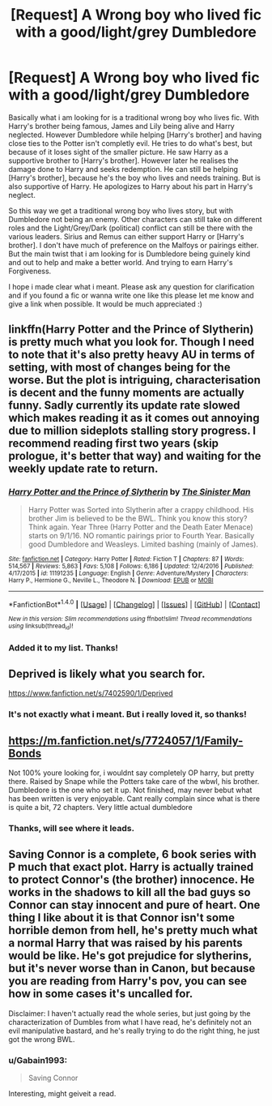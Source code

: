 #+TITLE: [Request] A Wrong boy who lived fic with a good/light/grey Dumbledore

* [Request] A Wrong boy who lived fic with a good/light/grey Dumbledore
:PROPERTIES:
:Author: Gabain1993
:Score: 7
:DateUnix: 1484777684.0
:DateShort: 2017-Jan-19
:FlairText: Request
:END:
Basically what i am looking for is a traditional wrong boy who lives fic. With Harry's brother being famous, James and Lily being alive and Harry neglected. However Dumbledore while helping [Harry's brother] and having close ties to the Potter isn't completly evil. He tries to do what's best, but because of it loses sight of the smaller picture. He saw Harry as a supportive brother to [Harry's brother]. However later he realises the damage done to Harry and seeks redemption. He can still be helping [Harry's brother], because he's the boy who lives and needs training. But is also supportive of Harry. He apologizes to Harry about his part in Harry's neglect.

So this way we get a traditional wrong boy who lives story, but with Dumbledore not being an enemy. Other characters can still take on different roles and the Light/Grey/Dark (political) conflict can still be there with the various leaders. Sirius and Remus can either support Harry or [Harry's brother]. I don't have much of preference on the Malfoys or pairings either. But the main twist that i am looking for is Dumbledore being guinely kind and out to help and make a better world. And trying to earn Harry's Forgiveness.

I hope i made clear what i meant. Please ask any question for clarification and if you found a fic or wanna write one like this please let me know and give a link when possible. It would be much appreciated :)


** linkffn(Harry Potter and the Prince of Slytherin) is pretty much what you look for. Though I need to note that it's also pretty heavy AU in terms of setting, with most of changes being for the worse. But the plot is intriguing, characterisation is decent and the funny moments are actually funny. Sadly currently its update rate slowed which makes reading it as it comes out annoying due to million sideplots stalling story progress. I recommend reading first two years (skip prologue, it's better that way) and waiting for the weekly update rate to return.
:PROPERTIES:
:Author: Satanniel
:Score: 3
:DateUnix: 1484782819.0
:DateShort: 2017-Jan-19
:END:

*** [[http://www.fanfiction.net/s/11191235/1/][*/Harry Potter and the Prince of Slytherin/*]] by [[https://www.fanfiction.net/u/4788805/The-Sinister-Man][/The Sinister Man/]]

#+begin_quote
  Harry Potter was Sorted into Slytherin after a crappy childhood. His brother Jim is believed to be the BWL. Think you know this story? Think again. Year Three (Harry Potter and the Death Eater Menace) starts on 9/1/16. NO romantic pairings prior to Fourth Year. Basically good Dumbledore and Weasleys. Limited bashing (mainly of James).
#+end_quote

^{/Site/: [[http://www.fanfiction.net/][fanfiction.net]] *|* /Category/: Harry Potter *|* /Rated/: Fiction T *|* /Chapters/: 87 *|* /Words/: 514,567 *|* /Reviews/: 5,863 *|* /Favs/: 5,108 *|* /Follows/: 6,186 *|* /Updated/: 12/4/2016 *|* /Published/: 4/17/2015 *|* /id/: 11191235 *|* /Language/: English *|* /Genre/: Adventure/Mystery *|* /Characters/: Harry P., Hermione G., Neville L., Theodore N. *|* /Download/: [[http://www.ff2ebook.com/old/ffn-bot/index.php?id=11191235&source=ff&filetype=epub][EPUB]] or [[http://www.ff2ebook.com/old/ffn-bot/index.php?id=11191235&source=ff&filetype=mobi][MOBI]]}

--------------

*FanfictionBot*^{1.4.0} *|* [[[https://github.com/tusing/reddit-ffn-bot/wiki/Usage][Usage]]] | [[[https://github.com/tusing/reddit-ffn-bot/wiki/Changelog][Changelog]]] | [[[https://github.com/tusing/reddit-ffn-bot/issues/][Issues]]] | [[[https://github.com/tusing/reddit-ffn-bot/][GitHub]]] | [[[https://www.reddit.com/message/compose?to=tusing][Contact]]]

^{/New in this version: Slim recommendations using/ ffnbot!slim! /Thread recommendations using/ linksub(thread_id)!}
:PROPERTIES:
:Author: FanfictionBot
:Score: 2
:DateUnix: 1484782841.0
:DateShort: 2017-Jan-19
:END:


*** Added it to my list. Thanks!
:PROPERTIES:
:Author: Gabain1993
:Score: 1
:DateUnix: 1485627734.0
:DateShort: 2017-Jan-28
:END:


** Deprived is likely what you search for.

[[https://www.fanfiction.net/s/7402590/1/Deprived]]
:PROPERTIES:
:Author: Dorgamund
:Score: 2
:DateUnix: 1484790379.0
:DateShort: 2017-Jan-19
:END:

*** It's not exactly what i meant. But i really loved it, so thanks!
:PROPERTIES:
:Author: Gabain1993
:Score: 1
:DateUnix: 1485627589.0
:DateShort: 2017-Jan-28
:END:


** [[https://m.fanfiction.net/s/7724057/1/Family-Bonds]]

Not 100% youre looking for, i wouldnt say completely OP harry, but pretty there. Raised by Snape while the Potters take care of the wbwl, his brother. Dumbledore is the one who set it up. Not finished, may never bebut what has been written is very enjoyable. Cant really complain since what is there is quite a bit, 72 chapters. Very little actual dumbledore
:PROPERTIES:
:Author: Thayf
:Score: 2
:DateUnix: 1484797958.0
:DateShort: 2017-Jan-19
:END:

*** Thanks, will see where it leads.
:PROPERTIES:
:Author: Gabain1993
:Score: 1
:DateUnix: 1485627677.0
:DateShort: 2017-Jan-28
:END:


** Saving Connor is a complete, 6 book series with P much that exact plot. Harry is actually trained to protect Connor's (the brother) innocence. He works in the shadows to kill all the bad guys so Connor can stay innocent and pure of heart. One thing I like about it is that Connor isn't some horrible demon from hell, he's pretty much what a normal Harry that was raised by his parents would be like. He's got prejudice for slytherins, but it's never worse than in Canon, but because you are reading from Harry's pov, you can see how in some cases it's uncalled for.

Disclaimer: I haven't actually read the whole series, but just going by the characterization of Dumbles from what I have read, he's definitely not an evil manipulative bastard, and he's really trying to do the right thing, he just got the wrong BWL.
:PROPERTIES:
:Author: difinity1
:Score: 2
:DateUnix: 1485626197.0
:DateShort: 2017-Jan-28
:END:

*** u/Gabain1993:
#+begin_quote
  Saving Connor
#+end_quote

Interesting, might geiveit a read.
:PROPERTIES:
:Author: Gabain1993
:Score: 1
:DateUnix: 1485627650.0
:DateShort: 2017-Jan-28
:END:
